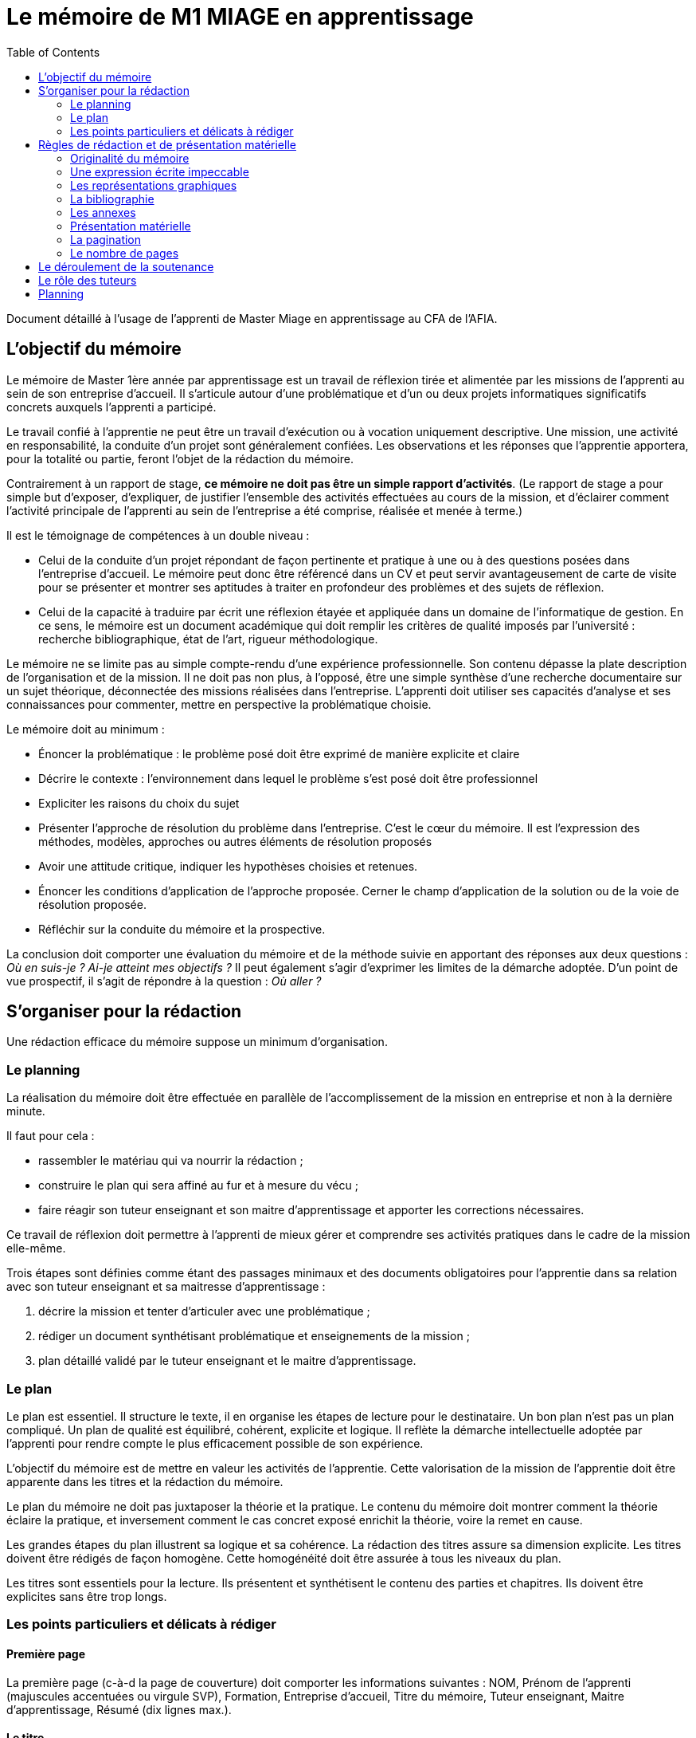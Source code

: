 = Le mémoire de M1 MIAGE en apprentissage
:toc:

Document détaillé à l'usage de l'apprenti de Master Miage en apprentissage au CFA de l'AFIA.

== L’objectif du mémoire
Le mémoire de Master 1ère année par apprentissage est un travail de réflexion tirée et alimentée par les missions de l’apprenti au sein de son entreprise d’accueil. Il s’articule autour d’une problématique et d’un ou deux projets informatiques significatifs concrets auxquels l’apprenti a participé.

Le travail confié à l’apprentie ne peut être un travail d’exécution ou à vocation uniquement descriptive. Une mission, une activité en responsabilité, la conduite d’un projet sont généralement confiées. Les observations et les réponses que l’apprentie apportera, pour la totalité ou partie, feront l’objet de la rédaction du mémoire.

Contrairement à un rapport de stage, *ce mémoire ne doit pas être un simple rapport d’activités*. (Le rapport de stage a pour simple but d’exposer, d’expliquer, de justifier l’ensemble des activités effectuées au cours de la mission, et d’éclairer comment l’activité principale de l’apprenti au sein de l’entreprise a été comprise, réalisée et menée à terme.)

Il est le témoignage de compétences à un double niveau :

- Celui de la conduite d’un projet répondant de façon pertinente et pratique à une ou à des questions posées dans l’entreprise d’accueil. Le mémoire peut donc être référencé dans un CV et peut servir avantageusement de carte de visite pour se présenter et montrer ses aptitudes à traiter en profondeur des problèmes et des sujets de réflexion.
- Celui de la capacité à traduire par écrit une réflexion étayée et appliquée dans un domaine de l’informatique de gestion. En ce sens, le mémoire est un document académique qui doit remplir les critères de qualité imposés par l’université : recherche bibliographique, état de l’art, rigueur méthodologique.

Le mémoire ne se limite pas au simple compte-rendu d’une expérience professionnelle. Son contenu dépasse la plate description de l’organisation et de la mission. Il ne doit pas non plus, à l’opposé, être une simple synthèse d’une recherche documentaire sur un sujet théorique, déconnectée des missions réalisées dans l’entreprise.
L’apprenti doit utiliser ses capacités d’analyse et ses connaissances pour commenter, mettre en perspective la problématique choisie.

Le mémoire doit au minimum :

- Énoncer la problématique : le problème posé doit être exprimé de manière explicite et claire
- Décrire le contexte : l’environnement dans lequel le problème s’est posé doit être professionnel
- Expliciter les raisons du choix du sujet
- Présenter l’approche de résolution du problème dans l’entreprise. C’est le cœur du mémoire. Il est l’expression des méthodes, modèles, approches ou autres éléments de résolution proposés
- Avoir une attitude critique, indiquer les hypothèses choisies et retenues.
- Énoncer les conditions d’application de l’approche proposée. Cerner le champ d’application de la solution ou de la voie de résolution proposée.
- Réfléchir sur la conduite du mémoire et la prospective.

La conclusion doit comporter une évaluation du mémoire et de la méthode suivie en apportant des réponses aux deux questions : _Où en suis-je ? Ai-je atteint mes objectifs ?_
Il peut également s’agir d’exprimer les limites de la démarche adoptée.
D’un point de vue prospectif, il s’agit de répondre à la question : _Où aller ?_

== S’organiser pour la rédaction
Une rédaction efficace du mémoire suppose un minimum d’organisation.

=== Le planning
La réalisation du mémoire doit être effectuée en parallèle de l’accomplissement de la mission en entreprise et non à la dernière minute. 

Il faut pour cela :

- rassembler le matériau qui va nourrir la rédaction ;
- construire le plan qui sera affiné au fur et à mesure du vécu ;
- faire réagir son tuteur enseignant et son maitre d’apprentissage et apporter les corrections nécessaires.

Ce travail de réflexion doit permettre à l’apprenti de mieux gérer et comprendre ses activités pratiques dans le cadre de la mission elle-même.

Trois étapes sont définies comme étant des passages minimaux et des documents obligatoires pour l’apprentie dans sa relation avec son tuteur enseignant et sa maitresse d’apprentissage :

. décrire la mission et tenter d’articuler avec une problématique ;
. rédiger un document synthétisant problématique et enseignements de la mission ;
. plan détaillé validé par le tuteur enseignant et le maitre d’apprentissage.

=== Le plan
Le plan est essentiel. Il structure le texte, il en organise les étapes de lecture pour le destinataire. Un bon plan n’est pas un plan compliqué. Un plan de qualité est équilibré, cohérent, explicite et logique. Il reflète la démarche intellectuelle adoptée par l’apprenti pour rendre compte le plus efficacement possible de son expérience.

L’objectif du mémoire est de mettre en valeur les activités de l’apprentie. Cette valorisation de la mission de l’apprentie doit être apparente dans les titres et la rédaction du mémoire.

Le plan du mémoire ne doit pas juxtaposer la théorie et la pratique. Le contenu du mémoire doit montrer comment la théorie éclaire la pratique, et inversement comment le cas concret exposé enrichit la théorie, voire la remet en cause.

Les grandes étapes du plan illustrent sa logique et sa cohérence. La rédaction des titres assure sa dimension explicite. Les titres doivent être rédigés de façon homogène. Cette homogénéité doit être assurée à tous les niveaux du plan.

Les titres sont essentiels pour la lecture. Ils présentent et synthétisent le contenu des parties et chapitres. Ils doivent être explicites sans être trop longs.

=== Les points particuliers et délicats à rédiger
==== Première page
La première page (c-à-d la page de couverture) doit comporter les informations suivantes : NOM, Prénom de l’apprenti (majuscules accentuées ou virgule SVP), Formation, Entreprise d’accueil, Titre du mémoire, Tuteur enseignant, Maitre d’apprentissage, Résumé (dix lignes max.).

==== Le titre
Le titre doit explicitement faire ressortir la problématique. 
Exemple : « le rôle des systèmes d’information dans le développement de la fonction marketing » ou « introduction d’un ERP et changements organisationnels ».

==== La présentation de la structure d’accueil
Il s’agit d’un élément qui doit rester minoritaire dans l’ensemble du mémoire. Il n’a de sens que pour mettre en contexte la problématique choisie. Il faut éviter les interminables descriptions pour en rester à une approche analytique : elle n’est pas exhaustive mais orientée en fonction de la mission et de la problématique retenue. 

Par exemple, elle peut faire ressortir les spécificités de l’entreprise au regard de la mission : pourquoi l’entreprise, au regard de son activité, s’est-elle posé ce problème ?

==== La présentation de la mission
Le mémoire explique clairement et simplement la place, le rôle de l’apprenti(e) eu sein de l’entreprise d’accueil. Il situe la fonction de la mission dans le contexte et la finalité globale de l’entreprise. Il explicite un travail par définition limité tant dans sa durée que dans sa responsabilité.

==== L’analyse du contexte, de la situation
Un problème technique ou fonctionnel a été posé à l’apprenti(e). Il s’agit d’énoncer clairement comment et pourquoi le problème a été posé et d’en faire apparaitre tous les tenants et aboutissants.

==== La démarche de résolution du problème
Quelles méthodes adaptées au contexte l’apprenti(e) a-t-il adoptées : la rédaction de cahier des charges, comment recueillir l’expression des besoins de la MOA (réunions, guide d’entretien, sondage…), suivant quel calendrier, quelle méthodologie de gestion de projet, etc.. ?

==== La présentation des résultats
Tout résultat obtenu doit être analysé et commenté, en particulier au regard des objectifs initiaux. L’analyse des écarts et des difficultés est essentielle.

==== Les suggestions, les propositions
S’il y a lieu de le faire, elles doivent être énoncées avec précision et justifiées. Il faut mettre en évidence leurs apports, mais également reconnaitre leurs éventuelles limites ou difficultés d’application par rapport à la réalité de l’entreprise.

==== Conclusion
Concluez quand à la diversité des intérêts de la mission : intérêts professionnel, personnel, humain et intellectuel.

Sans être démesurée, cette conclusion doit être dense et il est important d’éviter les clichés.
La mise en évidence des lacunes, des erreurs n’est pas négative dans le cas d’un travail qui représente une expérience limitée. Elle illustre au contraire les qualités d’analyse, la lucidité, l’honnêteté intellectuelle.

== Règles de rédaction et de présentation matérielle
=== Originalité du mémoire
Le document ne peut pas être la superposition de morceaux de textes/images pris sur Internet. Dans le cas où vous utilisez des citations, ou des illustrations, celles-ci doivent apparaitre clairement (par exemple entre guillemets ou en italique) et faire référence explicitement au document original en précisant la source précise (ne pas se contenter d’indiquer le livre d’où vient la citation, mais préciser son n° de page, ou la section d’où la citation est tirée). Par exemple : d’après Schopenhauer (1864, Stratagème XXX), « Ce que l’on appelle l’opinion générale est, somme toute, l’opinion de deux ou trois personnes et il est aisé de s’en convaincre lorsque l’on comprend comment l’opinion générale se développe ». Dans cet exemple, on a précisé que l’extrait vient de la section intitulée Stratagème XXX. Il faut en outre, en fin de document ou en note de bas de page, préciser la référence complète (titre du livre, édition, lien s’il s’agit d’une page web…) : Shopenhauer, Arthur (1864), _L’Art d’avoir toujours raison_, link:https://fr.wikisource.org/wiki/L’Art_d’avoir_toujours_raison[]. De même, il faut citer précisément la source de vos figures, _à l’endroit où vous en faites usage_, si elles ne sont pas votre création personnelle, il ne suffit pas de citer toutes vos sources en vrac en fin de document mais il faut indiquer quel texte ou quelle figure vient de quelle source. Tout ce qui n’est pas accompagné d’une source est sous-entendu être de votre création.
Un détecteur de plagiat automatique sera utilisé. Tout plagiat manifeste pourra amener à une sanction disciplinaire. 

=== Une expression écrite impeccable
Le mémoire doit être agréable à lire, donc bien présenté, bien articulé… et bien écrit. L’orthographe, la syntaxe et la ponctuation doivent être irréprochables.
Le langage écrit fait appel à un registre de vocabulaire soutenu qui se distingue du langage oral. 

Il est indispensable de se relire et de se faire relire. Pour la fluidité de la lecture, préférer les phrases courtes aux phrases lourdes et sans fin.

=== Les représentations graphiques
Ces schémas et graphiques doivent être accompagnés de titres explicatifs, de légendes, et surtout d’un commentaire pertinent et précis. Le corps du texte y fait explicitement référence.

=== La bibliographie
Chaque référence bibliographique doit faire l’objet d’une mention dans le texte, là où elle est utilisée. Un mémoire se doit d’avoir une bibliographie dans laquelle sont cités les ouvrages, articles, documents, sites Internet qui ont été consultés et utilisés pour rédiger le mémoire dans le format adéquat. Elle se situe à la fin du mémoire, après la conclusion et avant les annexes. Les références du texte ne doivent pas figurer en bas de page mais doivent renvoyer à la bibliographie. 

=== Les annexes
Toute annexe doit être énoncée et utilisée dans le texte. Il y fait référence de façon précise chaque fois que le lecteur est invité à le consulter (exemple : cf. annexe n° X page Y). Les annexes sont regroupées, intitulées, numérotées et paginées après la conclusion et la bibliographie. Leur pagination continue celle du texte principal. Elles sont précédées d’un sommaire propre. Leur nombre ne doit pas excéder 10.

=== Présentation matérielle
Un mémoire comporte généralement dans l’ordre :

TODO

=== La pagination
Avant tout, ne pas oublier de numéroter les pages. Cette pagination doit être continue, en chiffres arabes pour le corps du texte et en chiffres romains pour le préambule (table des matières, …) et les annexes. Elle commence dès le premier feuillet inclus dans le mémoire, qu’il comporte ou non un texte, et se termine au dernier feuillet. Les pages de titres, pages blanches et le sommaire comptent dans la pagination, même si elles ne sont pas numérotées.

=== Le nombre de pages
Attention ! L’épaisseur d’un travail, notamment quand elle est fournie essentiellement par les annexes, n’est pas un signe de qualité. Une quarantaine de pages constitue un format de référence. Le remplissage forcené ou les propos dilatoires seront considérés comme des points négatifs du travail.

Prévoir au minimum 3 exemplaires du mémoire : un pour le maitre d’apprentissage (remis par l’apprenti), deux remis au secrétariat (un pour le tuteur enseignant, un pour le CFA) TODO

== Le déroulement de la soutenance
Une soutenance ne s’improvise pas ; elle se prépare, se répète seul et en public.

La soutenance se déroule devant le jury composé du tuteur enseignant, du maitre d’apprentissage, éventuellement d’un représentant du CFA, et d’un président de jury dont le rôle est de relire le mémoire et donner un avis extérieur à l’apprenti.

La soutenance dure une demi-heure et comporte successivement les deux exercices suivants :

- l’apprentie expose en 20 minutes le sujet développé dans le mémoire en s’appuyant sur une présentation
- un entretien de 10 minutes se déroule ensuite, autour de questions posées par le jury.

== Le rôle des tuteurs 
Le tuteur enseignant :

- s’assure de la compatibilité du sujet retenu avec la finalité de la formation
- veille au respect des contraintes de fond et de forme

La maitresse d’apprentissage :

- aide à finaliser les termes du sujet de ce mémoire de 1^ère^ année de master
- encadre l’apprenti pour la réalisation de la mission et aussi de ce mémoire
- prend connaissance régulièrement de l’avancement de la conception et de la rédaction du mémoire
- incite et entraine à la préparation de la soutenance
- vise le mémoire en s’assurant du respect des règles de confidentialité propre à l’entreprise et des contraintes de diffusion

== Planning

Avant le 20 janvier
- L'apprenti discute avec le Maitre d’apprentissage, le tuteur enseignant et le chargé de mission du CFA du thème et l'enregistre dans le livret.
	énoncer la problématique choisie
	décrire le contexte (environnement dans lequel le problème s’est posé) 
	et mettre en avant la motivation pour ce choix.
  
  
Avant le 30 mars
Faire viser le plan détaillé du mémoire (env. 2 pages) par les différents tuteurs.
Enregistrer le plan dans le livret

27 aout:
Remettre 2 exemplaires au secrétariat
3ème exemplaire remis directement au maître d'apprentissage
Pénalité de 4 points sur la note finale en cas de remise tardive ou de non visa par l’entreprise.
S'assurer que chacun des membres du jury dispose du mémoire.

Semaine du 31 Aout:
Soutenance
Planning diffusé au mois de luin
S’assurer quelques jours avant la date de sa soutenance que tous les membres du jury sont bien au courant des lieux, date et heure.



